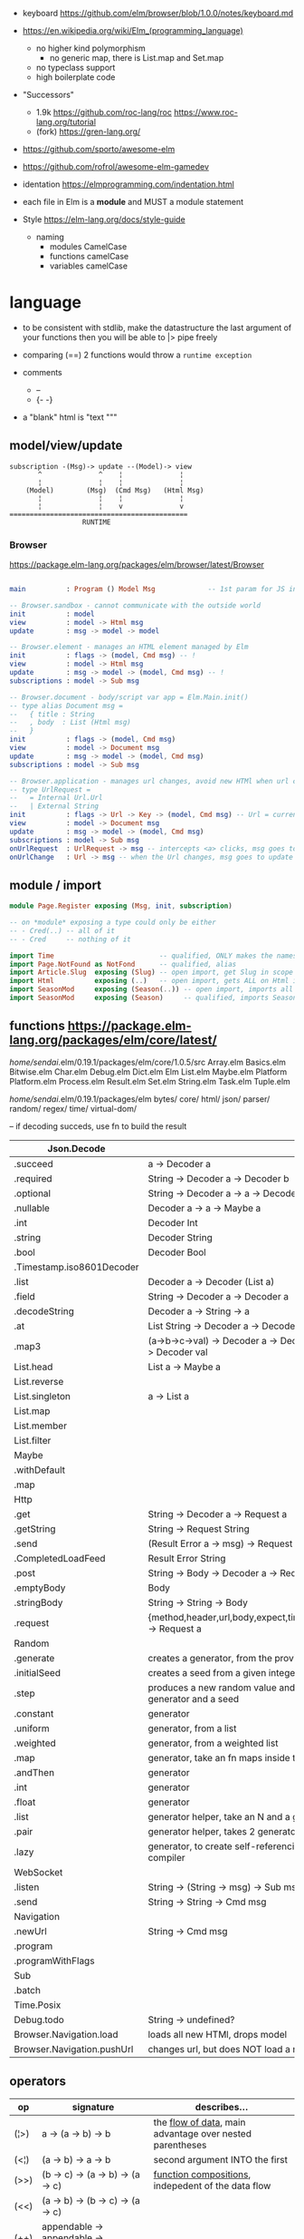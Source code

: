 - keyboard https://github.com/elm/browser/blob/1.0.0/notes/keyboard.md
- https://en.wikipedia.org/wiki/Elm_(programming_language)
  - no higher kind polymorphism
    - no generic map, there is List.map and Set.map
  - no typeclass support
  - high boilerplate code

- "Successors"
  - 1.9k https://github.com/roc-lang/roc
    https://www.roc-lang.org/tutorial
  - (fork) https://gren-lang.org/

- https://github.com/sporto/awesome-elm
- https://github.com/rofrol/awesome-elm-gamedev

- identation https://elmprogramming.com/indentation.html
- each file in Elm is a *module* and MUST a module statement
- Style https://elm-lang.org/docs/style-guide
  - naming
    - modules   CamelCase
    - functions camelCase
    - variables camelCase


* language

- to be consistent with stdlib, make the datastructure the last argument of your functions
  then you will be able to |> pipe freely

- comparing (==) 2 functions would throw a ~runtime exception~

- comments
  - --
  - {- -}

- a "blank" html is "text """

** model/view/update

#+begin_src
  subscription -(Msg)-> update --(Model)-> view
         ^              ^    ¦              ¦
         ¦              ¦    ¦              ¦
      (Model)        (Msg)  (Cmd Msg)   (Html Msg)
         ¦              ¦    ¦              ¦
         ¦              ¦    v              v
  ============================================
                    RUNTIME
#+end_src

*** Browser
https://package.elm-lang.org/packages/elm/browser/latest/Browser
#+begin_src elm

main          : Program () Model Msg             -- 1st param for JS interop

-- Browser.sandbox - cannot communicate with the outside world
init          : model
view          : model -> Html msg
update        : msg -> model -> model

-- Browser.element - manages an HTML element managed by Elm
init          : flags -> (model, Cmd msg) -- !
view          : model -> Html msg
update        : msg -> model -> (model, Cmd msg) -- !
subscriptions : model -> Sub msg

-- Browser.document - body/script var app = Elm.Main.init()
-- type alias Document msg =
--   { title : String
--   , body  : List (Html msg)
--   }
init          : flags -> (model, Cmd msg)
view          : model -> Document msg
update        : msg -> model -> (model, Cmd msg)
subscriptions : model -> Sub msg

-- Browser.application - manages url changes, avoid new HTMl when url changes
-- type UrlRequest =
--   = Internal Url.Url
--   | External String
init          : flags -> Url -> Key -> (model, Cmd msg) -- Url = current url in browser
view          : model -> Document msg
update        : msg -> model -> (model, Cmd msg)
subscriptions : model -> Sub msg
onUrlRequest  : UrlRequest -> msg -- intercepts <a> clicks, msg goes to update
onUrlChange   : Url -> msg -- when the Url changes, msg goes to update

#+end_src

** module / import

#+begin_src elm
  module Page.Register exposing (Msg, init, subscription)

  -- on *module* exposing a type could only be either
  -- - Cred(..) -- all of it
  -- - Cred     -- nothing of it

  import Time                          -- qualified, ONLY makes the namespace available
  import Page.NotFound as NotFond      -- qualified, alias
  import Article.Slug  exposing (Slug) -- open import, get Slug in scope
  import Html          exposing (..)   -- open import, gets ALL on Html in scope
  import SeasonMod     exposing (Season(..)) -- open import, imports all type constructors in type Season
  import SeasonMod     exposing (Season)     -- qualified, imports Season
#+end_src

** functions https://package.elm-lang.org/packages/elm/core/latest/

  /home/sendai/.elm/0.19.1/packages/elm/core/1.0.5/src
   Array.elm
   Basics.elm
   Bitwise.elm
   Char.elm
   Debug.elm
   Dict.elm
   Elm
   List.elm
   Maybe.elm
   Platform
   Platform.elm
   Process.elm
   Result.elm
   Set.elm
   String.elm
   Task.elm
   Tuple.elm

  /home/sendai/.elm/0.19.1/packages/elm
   bytes/
   core/
   html/
   json/
   parser/
   random/
   regex/
   time/
   virtual-dom/


-- if decoding succeds, use fn to build the result
| Json.Decode                |                                                   |
|----------------------------+---------------------------------------------------|
| .succeed                   | a -> Decoder a                                    |
| .required                  | String -> Decoder a -> Decoder b                  |
| .optional                  | String -> Decoder a -> a -> Decoder b             |
| .nullable                  | Decoder a -> a -> Maybe a                         |
| .int                       | Decoder Int                                       |
| .string                    | Decoder String                                    |
| .bool                      | Decoder Bool                                      |
| .Timestamp.iso8601Decoder  |                                                   |
| .list                      | Decoder a -> Decoder (List a)                     |
| .field                     | String -> Decoder a -> Decoder a                  |
| .decodeString              | Decoder a -> String -> a                          |
| .at                        | List String -> Decoder a -> Decoder a             |
| .map3                      | (a->b->c->val) -> Decoder a -> Decoder b -> Decoder c -> Decoder val |
|----------------------------+---------------------------------------------------|
| List.head                  | List a -> Maybe a                                 |
| List.reverse               |                                                   |
| List.singleton             | a -> List a                                       |
| List.map                   |                                                   |
| List.member                |                                                   |
| List.filter                |                                                   |
|----------------------------+---------------------------------------------------|
| Maybe                      |                                                   |
| .withDefault               |                                                   |
| .map                       |                                                   |
|----------------------------+---------------------------------------------------|
| Http                       |                                                   |
| .get                       | String -> Decoder a -> Request a                  |
| .getString                 | String -> Request String                          |
| .send                      | (Result Error a -> msg) -> Request a -> Cmd msg   |
| .CompletedLoadFeed         | Result Error String                               |
| .post                      | String -> Body -> Decoder a -> Request a          |
| .emptyBody                 | Body                                              |
| .stringBody                | String -> String -> Body                          |
| .request                   | {method,header,url,body,expect,timeout,withCredentials} -> Request a |
|----------------------------+---------------------------------------------------|
| Random                     |                                                   |
| .generate                  | creates a generator, from the provided description |
| .initialSeed               | creates a seed from a given integer               |
| .step                      | produces a new random value and a new seed, from a generator and a seed |
| .constant                  | generator                                         |
| .uniform                   | generator, from a list                            |
| .weighted                  | generator, from a weighted list                   |
| .map                       | generator, take an fn maps inside the random      |
| .andThen                   | generator                                         |
| .int                       | generator                                         |
| .float                     | generator                                         |
| .list                      | generator helper, take an N and a generator       |
| .pair                      | generator helper, takes 2 generatos               |
| .lazy                      | generator, to create self-referencing generators, helps compiler |
|----------------------------+---------------------------------------------------|
| WebSocket                  |                                                   |
| .listen                    | String -> (String -> msg) -> Sub msg              |
| .send                      | String -> String -> Cmd msg                       |
|----------------------------+---------------------------------------------------|
| Navigation                 |                                                   |
| .newUrl                    | String -> Cmd msg                                 |
| .program                   |                                                   |
| .programWithFlags          |                                                   |
|----------------------------+---------------------------------------------------|
| Sub                        |                                                   |
| .batch                     |                                                   |
|----------------------------+---------------------------------------------------|
| Time.Posix                 |                                                   |
| Debug.todo                 | String -> undefined?                              |
| Browser.Navigation.load    | loads all new HTMl, drops model                   |
| Browser.Navigation.pushUrl | changes url, but does NOT load a new HTMl         |
|----------------------------+---------------------------------------------------|
** operators
| op   | signature                              | describes...                                               |
|------+----------------------------------------+------------------------------------------------------------|
| (¦>) | a -> (a -> b) -> b                     | the _flow of data_, main advantage over nested parentheses |
| (<¦) | (a -> b) -> a -> b                     | second argument INTO the first                             |
| (>>) | (b -> c) -> (a -> b) -> (a -> c)       | _function compositions_, indepedent of the data flow       |
| (<<) | (a -> b) -> (b -> c) -> (a -> c)       |                                                            |
| (++) | appendable -> appendable -> appendable |                                                            |
|------+----------------------------------------+------------------------------------------------------------|
** attributes/events (1st argument)

https://package.elm-lang.org/packages/elm/html/latest/Html-Attributes
https://package.elm-lang.org/packages/elm/html/latest/Html-Events

|-----------------------------+---------------------------------------------|
| Html.Events.on              | String -> Decoder msg -> Html.Attribute msg |
| Html.Events.onClick         | msg -> Attribute msg                        |
| Html.Events.onInput         | (String -> msg) -> Attribute msg            |
|-----------------------------+---------------------------------------------|
| Html.Attributes.placeholder | String -> Attribute msg                     |
| Html.Attributes.value       | String -> Attribute msg                     |
| Html.Attributes.class       | String -> Attribute msg                     |
|-----------------------------+---------------------------------------------|
| Browser.Events.onMouseMove  | Decoder msg -> Sub msg                      |
|-----------------------------+---------------------------------------------|

** types

Cmd a
Cmd.none


#+begin_src elm
  type Maybe a = Just a | Nothing
  type Result a b = Ok a | Err b
  type Never = OneMore Never -- even in the module where is defined, you cannot make one
#+end_src

|--------+-------+------------+--------------------------------------------------------------------------------------------|
| String | "foo" | MANIPULATE | revert repeat  replace  append     concat    split, join, words, lines, cons, uncons, (++) |
|        |       | SUBSTRING  | slice  left    right    dropLeft   dropRight                                               |
|        |       | CHECK      | length isEmpty contains startsWith indexes                                                 |
|        |       | CONVERT    | toInt  fromInt toFloat  fromFloat  toList    fromList, fromChar                            |
|        |       | HIGH-ORDER | map    filter  foldl    foldr      any       all                                           |
|--------+-------+------------+--------------------------------------------------------------------------------------------|
| Char   | 'i'   | PREDICATE  | isUpper, isLower, isAlpha, isAlphaNum,                                                     |
|        |       |            | toUpper, toLower, toLocaleUpper, toLocaleLower                                             |
|        |       |            | toCode, fromCode                                                                           |
|--------+-------+------------+--------------------------------------------------------------------------------------------|
| Int    |       |            | toFloat                                                                                    |
|--------+-------+------------+--------------------------------------------------------------------------------------------|
| Float  |       |            | round, floor, ceiling, truncate                                                            |
|--------+-------+------------+--------------------------------------------------------------------------------------------|
| Bool   |       |            | &&, ¦¦, not                                                                                |
|--------+-------+------------+--------------------------------------------------------------------------------------------|

** types complex

|------------------+-------------------+-----------+------------------------+----------------------|
| instantiate      | type              | access    | update                 | destructuring        |
|------------------+-------------------+-----------+------------------------+----------------------|
| [1,2,3]          | List Int          |           |                        | x :: xs              |
| (1, "foo")       | ( Int, String )   |           |                        | ( foo, bar )         |
| Array.fromList   | Array Int         | Array.get | Array.set              |                      |
|------------------+-------------------+-----------+------------------------+----------------------|
| { name = "foo" } | { name : String } | rec.name  | { rec ¦ name = "bar" } | { foo, bar }         |
|                  |                   |           |                        | ({ name } as person) |
|------------------+-------------------+-----------+------------------------+----------------------|

- =Array=, immutable
  - defining : empty fromList repeat initialize
  - get/set  : get set push
  - props    : length
- =Tuples= have a 3 elements MAXIMUM
- =Records=
  - have a N element constructor, when defined as a type alias, the same name as the type
  - have a ".fieldname" function defined for each of the fields
  - can use ~extensible~ for function signature to receive any records with the specified field names
    #+begin_src elm
point2d = { x = 1, y = 2 }
point3d = { x = 3, y = 4, z = 5 }
-- .x point2d => 1
-- .x point3d => 3
length : { a | x : Float, y : Float } -> Float
length vector =
    sqrt (vector.x * vector.x + vector.y * vector.y)
    #+end_src

* dependencies
- downloaded globally at =$HOME=, NOT per project
- elm.json
  |--------------------+-------------|
  | source-directories | ["src"]     |
  | type               | application |
  | elm-version        | 0.19.0      |
  | dependencies       |             |
  | test-dependencies  |             |
  |--------------------+-------------|


* executable
|-------------------------------+----------------------------------------------------------|
| init                          |                                                          |
| install elm/browser           |                                                          |
| make Main.elm                 | outputs a .html                                 |
| make Main.elm --output elm.js | compile, point it at entrypoint file optional --optimize |
| repl                          |                                                          |
|-------------------------------+----------------------------------------------------------|
* codebases

- web framework
  https://github.com/dillonkearns/elm-pages
  https://elm-pages.com/
- survey site (now closed) https://github.com/MartinSStewart/state-of-elm
- games https://github.com/rofrol/elm-games
- main site written on it https://github.com/elm/elm-lang.org/
- Example spa https://github.com/rtfeldman/elm-spa-example/
- todoapp https://github.com/evancz/elm-todomvc/blob/master/src/Main.elm
- https://elm-lang.org/examples
  https://github.com/dwyl/learn-elm/
- interview challenge https://github.com/scrive/elm-challenge
- fetch rss https://github.com/cmoog/nytrss/blob/master/Main.hs
- different personal tools of "some guy"
  https://github.com/amkhlv/usr/tree/master/share/Haskell

* snippets

#+begin_src elm
  -- sort by length
  List.sortBy String.length ["Hi","mum","hello"]
  -- sort by length and alphabetically
  List.sortBy (\str -> (String.length str, str)) ["Hi","mum","hello"]
#+end_src

* SEO
** head.html

https://github.com/MartinSStewart/state-of-elm/blob/master/head.html

#+begin_src html
<!-- Primary Meta Tags -->
<title>State of Elm 2023</title>
<meta name="title" content="State of Elm 2023">
<meta name="description" content="An Elm community survey">

<!-- Open Graph / Facebook -->
<meta property="og:type" content="website">
<meta property="og:url" content="https://state-of-elm.com/">
<meta property="og:title" content="State of Elm 2023">
<meta property="og:description" content="An Elm community survey">
<meta property="og:image" content="https://state-of-elm.com/favicon.png">

<!-- Twitter -->
<meta property="twitter:card" content="summary_large_image">
<meta property="twitter:url" content="https://state-of-elm.com/">
<meta property="twitter:title" content="State of Elm 2023">
<meta property="twitter:description" content="An Elm community survey">
<meta property="twitter:image" content="https://state-of-elm.com/favicon.png">

<!-- Favicon -->
<link rel="shortcut icon" href="./favicon.ico">

<meta name="apple-mobile-web-app-title" content="State of Elm 2023">
<meta name="application-name" content="State of Elm 2023">
<meta name="theme-color" content="#ffffff">
#+end_src
